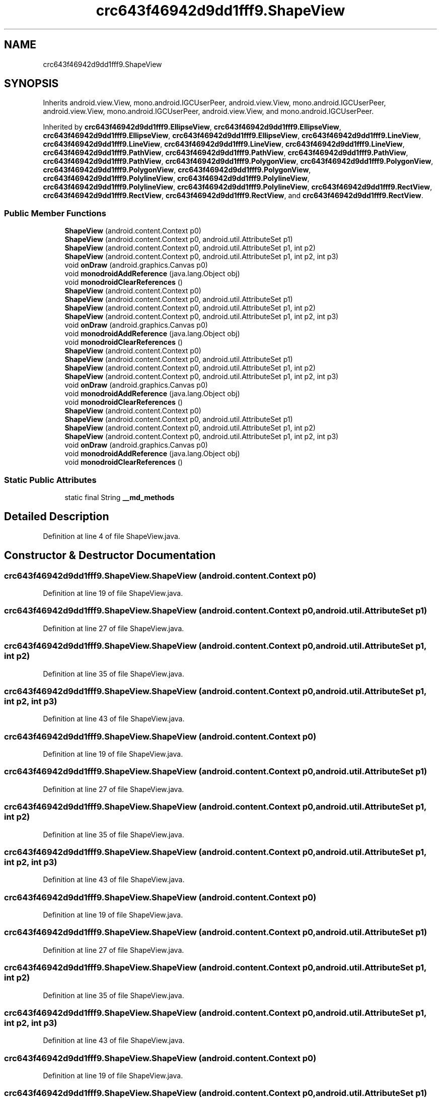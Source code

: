 .TH "crc643f46942d9dd1fff9.ShapeView" 3 "Thu Apr 29 2021" "Version 1.0" "Green Quake" \" -*- nroff -*-
.ad l
.nh
.SH NAME
crc643f46942d9dd1fff9.ShapeView
.SH SYNOPSIS
.br
.PP
.PP
Inherits android\&.view\&.View, mono\&.android\&.IGCUserPeer, android\&.view\&.View, mono\&.android\&.IGCUserPeer, android\&.view\&.View, mono\&.android\&.IGCUserPeer, android\&.view\&.View, and mono\&.android\&.IGCUserPeer\&.
.PP
Inherited by \fBcrc643f46942d9dd1fff9\&.EllipseView\fP, \fBcrc643f46942d9dd1fff9\&.EllipseView\fP, \fBcrc643f46942d9dd1fff9\&.EllipseView\fP, \fBcrc643f46942d9dd1fff9\&.EllipseView\fP, \fBcrc643f46942d9dd1fff9\&.LineView\fP, \fBcrc643f46942d9dd1fff9\&.LineView\fP, \fBcrc643f46942d9dd1fff9\&.LineView\fP, \fBcrc643f46942d9dd1fff9\&.LineView\fP, \fBcrc643f46942d9dd1fff9\&.PathView\fP, \fBcrc643f46942d9dd1fff9\&.PathView\fP, \fBcrc643f46942d9dd1fff9\&.PathView\fP, \fBcrc643f46942d9dd1fff9\&.PathView\fP, \fBcrc643f46942d9dd1fff9\&.PolygonView\fP, \fBcrc643f46942d9dd1fff9\&.PolygonView\fP, \fBcrc643f46942d9dd1fff9\&.PolygonView\fP, \fBcrc643f46942d9dd1fff9\&.PolygonView\fP, \fBcrc643f46942d9dd1fff9\&.PolylineView\fP, \fBcrc643f46942d9dd1fff9\&.PolylineView\fP, \fBcrc643f46942d9dd1fff9\&.PolylineView\fP, \fBcrc643f46942d9dd1fff9\&.PolylineView\fP, \fBcrc643f46942d9dd1fff9\&.RectView\fP, \fBcrc643f46942d9dd1fff9\&.RectView\fP, \fBcrc643f46942d9dd1fff9\&.RectView\fP, and \fBcrc643f46942d9dd1fff9\&.RectView\fP\&.
.SS "Public Member Functions"

.in +1c
.ti -1c
.RI "\fBShapeView\fP (android\&.content\&.Context p0)"
.br
.ti -1c
.RI "\fBShapeView\fP (android\&.content\&.Context p0, android\&.util\&.AttributeSet p1)"
.br
.ti -1c
.RI "\fBShapeView\fP (android\&.content\&.Context p0, android\&.util\&.AttributeSet p1, int p2)"
.br
.ti -1c
.RI "\fBShapeView\fP (android\&.content\&.Context p0, android\&.util\&.AttributeSet p1, int p2, int p3)"
.br
.ti -1c
.RI "void \fBonDraw\fP (android\&.graphics\&.Canvas p0)"
.br
.ti -1c
.RI "void \fBmonodroidAddReference\fP (java\&.lang\&.Object obj)"
.br
.ti -1c
.RI "void \fBmonodroidClearReferences\fP ()"
.br
.ti -1c
.RI "\fBShapeView\fP (android\&.content\&.Context p0)"
.br
.ti -1c
.RI "\fBShapeView\fP (android\&.content\&.Context p0, android\&.util\&.AttributeSet p1)"
.br
.ti -1c
.RI "\fBShapeView\fP (android\&.content\&.Context p0, android\&.util\&.AttributeSet p1, int p2)"
.br
.ti -1c
.RI "\fBShapeView\fP (android\&.content\&.Context p0, android\&.util\&.AttributeSet p1, int p2, int p3)"
.br
.ti -1c
.RI "void \fBonDraw\fP (android\&.graphics\&.Canvas p0)"
.br
.ti -1c
.RI "void \fBmonodroidAddReference\fP (java\&.lang\&.Object obj)"
.br
.ti -1c
.RI "void \fBmonodroidClearReferences\fP ()"
.br
.ti -1c
.RI "\fBShapeView\fP (android\&.content\&.Context p0)"
.br
.ti -1c
.RI "\fBShapeView\fP (android\&.content\&.Context p0, android\&.util\&.AttributeSet p1)"
.br
.ti -1c
.RI "\fBShapeView\fP (android\&.content\&.Context p0, android\&.util\&.AttributeSet p1, int p2)"
.br
.ti -1c
.RI "\fBShapeView\fP (android\&.content\&.Context p0, android\&.util\&.AttributeSet p1, int p2, int p3)"
.br
.ti -1c
.RI "void \fBonDraw\fP (android\&.graphics\&.Canvas p0)"
.br
.ti -1c
.RI "void \fBmonodroidAddReference\fP (java\&.lang\&.Object obj)"
.br
.ti -1c
.RI "void \fBmonodroidClearReferences\fP ()"
.br
.ti -1c
.RI "\fBShapeView\fP (android\&.content\&.Context p0)"
.br
.ti -1c
.RI "\fBShapeView\fP (android\&.content\&.Context p0, android\&.util\&.AttributeSet p1)"
.br
.ti -1c
.RI "\fBShapeView\fP (android\&.content\&.Context p0, android\&.util\&.AttributeSet p1, int p2)"
.br
.ti -1c
.RI "\fBShapeView\fP (android\&.content\&.Context p0, android\&.util\&.AttributeSet p1, int p2, int p3)"
.br
.ti -1c
.RI "void \fBonDraw\fP (android\&.graphics\&.Canvas p0)"
.br
.ti -1c
.RI "void \fBmonodroidAddReference\fP (java\&.lang\&.Object obj)"
.br
.ti -1c
.RI "void \fBmonodroidClearReferences\fP ()"
.br
.in -1c
.SS "Static Public Attributes"

.in +1c
.ti -1c
.RI "static final String \fB__md_methods\fP"
.br
.in -1c
.SH "Detailed Description"
.PP 
Definition at line 4 of file ShapeView\&.java\&.
.SH "Constructor & Destructor Documentation"
.PP 
.SS "crc643f46942d9dd1fff9\&.ShapeView\&.ShapeView (android\&.content\&.Context p0)"

.PP
Definition at line 19 of file ShapeView\&.java\&.
.SS "crc643f46942d9dd1fff9\&.ShapeView\&.ShapeView (android\&.content\&.Context p0, android\&.util\&.AttributeSet p1)"

.PP
Definition at line 27 of file ShapeView\&.java\&.
.SS "crc643f46942d9dd1fff9\&.ShapeView\&.ShapeView (android\&.content\&.Context p0, android\&.util\&.AttributeSet p1, int p2)"

.PP
Definition at line 35 of file ShapeView\&.java\&.
.SS "crc643f46942d9dd1fff9\&.ShapeView\&.ShapeView (android\&.content\&.Context p0, android\&.util\&.AttributeSet p1, int p2, int p3)"

.PP
Definition at line 43 of file ShapeView\&.java\&.
.SS "crc643f46942d9dd1fff9\&.ShapeView\&.ShapeView (android\&.content\&.Context p0)"

.PP
Definition at line 19 of file ShapeView\&.java\&.
.SS "crc643f46942d9dd1fff9\&.ShapeView\&.ShapeView (android\&.content\&.Context p0, android\&.util\&.AttributeSet p1)"

.PP
Definition at line 27 of file ShapeView\&.java\&.
.SS "crc643f46942d9dd1fff9\&.ShapeView\&.ShapeView (android\&.content\&.Context p0, android\&.util\&.AttributeSet p1, int p2)"

.PP
Definition at line 35 of file ShapeView\&.java\&.
.SS "crc643f46942d9dd1fff9\&.ShapeView\&.ShapeView (android\&.content\&.Context p0, android\&.util\&.AttributeSet p1, int p2, int p3)"

.PP
Definition at line 43 of file ShapeView\&.java\&.
.SS "crc643f46942d9dd1fff9\&.ShapeView\&.ShapeView (android\&.content\&.Context p0)"

.PP
Definition at line 19 of file ShapeView\&.java\&.
.SS "crc643f46942d9dd1fff9\&.ShapeView\&.ShapeView (android\&.content\&.Context p0, android\&.util\&.AttributeSet p1)"

.PP
Definition at line 27 of file ShapeView\&.java\&.
.SS "crc643f46942d9dd1fff9\&.ShapeView\&.ShapeView (android\&.content\&.Context p0, android\&.util\&.AttributeSet p1, int p2)"

.PP
Definition at line 35 of file ShapeView\&.java\&.
.SS "crc643f46942d9dd1fff9\&.ShapeView\&.ShapeView (android\&.content\&.Context p0, android\&.util\&.AttributeSet p1, int p2, int p3)"

.PP
Definition at line 43 of file ShapeView\&.java\&.
.SS "crc643f46942d9dd1fff9\&.ShapeView\&.ShapeView (android\&.content\&.Context p0)"

.PP
Definition at line 19 of file ShapeView\&.java\&.
.SS "crc643f46942d9dd1fff9\&.ShapeView\&.ShapeView (android\&.content\&.Context p0, android\&.util\&.AttributeSet p1)"

.PP
Definition at line 27 of file ShapeView\&.java\&.
.SS "crc643f46942d9dd1fff9\&.ShapeView\&.ShapeView (android\&.content\&.Context p0, android\&.util\&.AttributeSet p1, int p2)"

.PP
Definition at line 35 of file ShapeView\&.java\&.
.SS "crc643f46942d9dd1fff9\&.ShapeView\&.ShapeView (android\&.content\&.Context p0, android\&.util\&.AttributeSet p1, int p2, int p3)"

.PP
Definition at line 43 of file ShapeView\&.java\&.
.SH "Member Function Documentation"
.PP 
.SS "void crc643f46942d9dd1fff9\&.ShapeView\&.monodroidAddReference (java\&.lang\&.Object obj)"

.PP
Reimplemented in \fBcrc643f46942d9dd1fff9\&.RectView\fP, \fBcrc643f46942d9dd1fff9\&.PolylineView\fP, \fBcrc643f46942d9dd1fff9\&.PolygonView\fP, \fBcrc643f46942d9dd1fff9\&.PathView\fP, \fBcrc643f46942d9dd1fff9\&.LineView\fP, \fBcrc643f46942d9dd1fff9\&.EllipseView\fP, \fBcrc643f46942d9dd1fff9\&.RectView\fP, \fBcrc643f46942d9dd1fff9\&.PolylineView\fP, \fBcrc643f46942d9dd1fff9\&.PolygonView\fP, \fBcrc643f46942d9dd1fff9\&.PathView\fP, \fBcrc643f46942d9dd1fff9\&.LineView\fP, \fBcrc643f46942d9dd1fff9\&.EllipseView\fP, \fBcrc643f46942d9dd1fff9\&.RectView\fP, \fBcrc643f46942d9dd1fff9\&.PolylineView\fP, \fBcrc643f46942d9dd1fff9\&.PolygonView\fP, \fBcrc643f46942d9dd1fff9\&.PathView\fP, \fBcrc643f46942d9dd1fff9\&.LineView\fP, \fBcrc643f46942d9dd1fff9\&.EllipseView\fP, \fBcrc643f46942d9dd1fff9\&.RectView\fP, \fBcrc643f46942d9dd1fff9\&.PolylineView\fP, \fBcrc643f46942d9dd1fff9\&.PolygonView\fP, \fBcrc643f46942d9dd1fff9\&.PathView\fP, \fBcrc643f46942d9dd1fff9\&.LineView\fP, and \fBcrc643f46942d9dd1fff9\&.EllipseView\fP\&.
.PP
Definition at line 59 of file ShapeView\&.java\&.
.SS "void crc643f46942d9dd1fff9\&.ShapeView\&.monodroidAddReference (java\&.lang\&.Object obj)"

.PP
Reimplemented in \fBcrc643f46942d9dd1fff9\&.RectView\fP, \fBcrc643f46942d9dd1fff9\&.PolylineView\fP, \fBcrc643f46942d9dd1fff9\&.PolygonView\fP, \fBcrc643f46942d9dd1fff9\&.PathView\fP, \fBcrc643f46942d9dd1fff9\&.LineView\fP, \fBcrc643f46942d9dd1fff9\&.EllipseView\fP, \fBcrc643f46942d9dd1fff9\&.RectView\fP, \fBcrc643f46942d9dd1fff9\&.PolylineView\fP, \fBcrc643f46942d9dd1fff9\&.PolygonView\fP, \fBcrc643f46942d9dd1fff9\&.PathView\fP, \fBcrc643f46942d9dd1fff9\&.LineView\fP, \fBcrc643f46942d9dd1fff9\&.EllipseView\fP, \fBcrc643f46942d9dd1fff9\&.RectView\fP, \fBcrc643f46942d9dd1fff9\&.PolylineView\fP, \fBcrc643f46942d9dd1fff9\&.PolygonView\fP, \fBcrc643f46942d9dd1fff9\&.PathView\fP, \fBcrc643f46942d9dd1fff9\&.LineView\fP, \fBcrc643f46942d9dd1fff9\&.EllipseView\fP, \fBcrc643f46942d9dd1fff9\&.RectView\fP, \fBcrc643f46942d9dd1fff9\&.PolylineView\fP, \fBcrc643f46942d9dd1fff9\&.PolygonView\fP, \fBcrc643f46942d9dd1fff9\&.PathView\fP, \fBcrc643f46942d9dd1fff9\&.LineView\fP, and \fBcrc643f46942d9dd1fff9\&.EllipseView\fP\&.
.PP
Definition at line 59 of file ShapeView\&.java\&.
.SS "void crc643f46942d9dd1fff9\&.ShapeView\&.monodroidAddReference (java\&.lang\&.Object obj)"

.PP
Reimplemented in \fBcrc643f46942d9dd1fff9\&.RectView\fP, \fBcrc643f46942d9dd1fff9\&.PolylineView\fP, \fBcrc643f46942d9dd1fff9\&.PolygonView\fP, \fBcrc643f46942d9dd1fff9\&.PathView\fP, \fBcrc643f46942d9dd1fff9\&.LineView\fP, \fBcrc643f46942d9dd1fff9\&.EllipseView\fP, \fBcrc643f46942d9dd1fff9\&.RectView\fP, \fBcrc643f46942d9dd1fff9\&.PolylineView\fP, \fBcrc643f46942d9dd1fff9\&.PolygonView\fP, \fBcrc643f46942d9dd1fff9\&.PathView\fP, \fBcrc643f46942d9dd1fff9\&.LineView\fP, \fBcrc643f46942d9dd1fff9\&.EllipseView\fP, \fBcrc643f46942d9dd1fff9\&.RectView\fP, \fBcrc643f46942d9dd1fff9\&.PolylineView\fP, \fBcrc643f46942d9dd1fff9\&.PolygonView\fP, \fBcrc643f46942d9dd1fff9\&.PathView\fP, \fBcrc643f46942d9dd1fff9\&.LineView\fP, \fBcrc643f46942d9dd1fff9\&.EllipseView\fP, \fBcrc643f46942d9dd1fff9\&.RectView\fP, \fBcrc643f46942d9dd1fff9\&.PolylineView\fP, \fBcrc643f46942d9dd1fff9\&.PolygonView\fP, \fBcrc643f46942d9dd1fff9\&.PathView\fP, \fBcrc643f46942d9dd1fff9\&.LineView\fP, and \fBcrc643f46942d9dd1fff9\&.EllipseView\fP\&.
.PP
Definition at line 59 of file ShapeView\&.java\&.
.SS "void crc643f46942d9dd1fff9\&.ShapeView\&.monodroidAddReference (java\&.lang\&.Object obj)"

.PP
Reimplemented in \fBcrc643f46942d9dd1fff9\&.RectView\fP, \fBcrc643f46942d9dd1fff9\&.PolylineView\fP, \fBcrc643f46942d9dd1fff9\&.PolygonView\fP, \fBcrc643f46942d9dd1fff9\&.PathView\fP, \fBcrc643f46942d9dd1fff9\&.LineView\fP, \fBcrc643f46942d9dd1fff9\&.EllipseView\fP, \fBcrc643f46942d9dd1fff9\&.RectView\fP, \fBcrc643f46942d9dd1fff9\&.PolylineView\fP, \fBcrc643f46942d9dd1fff9\&.PolygonView\fP, \fBcrc643f46942d9dd1fff9\&.PathView\fP, \fBcrc643f46942d9dd1fff9\&.LineView\fP, \fBcrc643f46942d9dd1fff9\&.EllipseView\fP, \fBcrc643f46942d9dd1fff9\&.RectView\fP, \fBcrc643f46942d9dd1fff9\&.PolylineView\fP, \fBcrc643f46942d9dd1fff9\&.PolygonView\fP, \fBcrc643f46942d9dd1fff9\&.PathView\fP, \fBcrc643f46942d9dd1fff9\&.LineView\fP, \fBcrc643f46942d9dd1fff9\&.EllipseView\fP, \fBcrc643f46942d9dd1fff9\&.RectView\fP, \fBcrc643f46942d9dd1fff9\&.PolylineView\fP, \fBcrc643f46942d9dd1fff9\&.PolygonView\fP, \fBcrc643f46942d9dd1fff9\&.PathView\fP, \fBcrc643f46942d9dd1fff9\&.LineView\fP, and \fBcrc643f46942d9dd1fff9\&.EllipseView\fP\&.
.PP
Definition at line 59 of file ShapeView\&.java\&.
.SS "void crc643f46942d9dd1fff9\&.ShapeView\&.monodroidClearReferences ()"

.PP
Reimplemented in \fBcrc643f46942d9dd1fff9\&.RectView\fP, \fBcrc643f46942d9dd1fff9\&.PolylineView\fP, \fBcrc643f46942d9dd1fff9\&.PolygonView\fP, \fBcrc643f46942d9dd1fff9\&.PathView\fP, \fBcrc643f46942d9dd1fff9\&.LineView\fP, \fBcrc643f46942d9dd1fff9\&.EllipseView\fP, \fBcrc643f46942d9dd1fff9\&.RectView\fP, \fBcrc643f46942d9dd1fff9\&.PolylineView\fP, \fBcrc643f46942d9dd1fff9\&.PolygonView\fP, \fBcrc643f46942d9dd1fff9\&.PathView\fP, \fBcrc643f46942d9dd1fff9\&.LineView\fP, \fBcrc643f46942d9dd1fff9\&.EllipseView\fP, \fBcrc643f46942d9dd1fff9\&.RectView\fP, \fBcrc643f46942d9dd1fff9\&.PolylineView\fP, \fBcrc643f46942d9dd1fff9\&.PolygonView\fP, \fBcrc643f46942d9dd1fff9\&.PathView\fP, \fBcrc643f46942d9dd1fff9\&.LineView\fP, \fBcrc643f46942d9dd1fff9\&.EllipseView\fP, \fBcrc643f46942d9dd1fff9\&.RectView\fP, \fBcrc643f46942d9dd1fff9\&.PolylineView\fP, \fBcrc643f46942d9dd1fff9\&.PolygonView\fP, \fBcrc643f46942d9dd1fff9\&.PathView\fP, \fBcrc643f46942d9dd1fff9\&.LineView\fP, and \fBcrc643f46942d9dd1fff9\&.EllipseView\fP\&.
.PP
Definition at line 66 of file ShapeView\&.java\&.
.SS "void crc643f46942d9dd1fff9\&.ShapeView\&.monodroidClearReferences ()"

.PP
Reimplemented in \fBcrc643f46942d9dd1fff9\&.RectView\fP, \fBcrc643f46942d9dd1fff9\&.PolylineView\fP, \fBcrc643f46942d9dd1fff9\&.PolygonView\fP, \fBcrc643f46942d9dd1fff9\&.PathView\fP, \fBcrc643f46942d9dd1fff9\&.LineView\fP, \fBcrc643f46942d9dd1fff9\&.EllipseView\fP, \fBcrc643f46942d9dd1fff9\&.RectView\fP, \fBcrc643f46942d9dd1fff9\&.PolylineView\fP, \fBcrc643f46942d9dd1fff9\&.PolygonView\fP, \fBcrc643f46942d9dd1fff9\&.PathView\fP, \fBcrc643f46942d9dd1fff9\&.LineView\fP, \fBcrc643f46942d9dd1fff9\&.EllipseView\fP, \fBcrc643f46942d9dd1fff9\&.RectView\fP, \fBcrc643f46942d9dd1fff9\&.PolylineView\fP, \fBcrc643f46942d9dd1fff9\&.PolygonView\fP, \fBcrc643f46942d9dd1fff9\&.PathView\fP, \fBcrc643f46942d9dd1fff9\&.LineView\fP, \fBcrc643f46942d9dd1fff9\&.EllipseView\fP, \fBcrc643f46942d9dd1fff9\&.RectView\fP, \fBcrc643f46942d9dd1fff9\&.PolylineView\fP, \fBcrc643f46942d9dd1fff9\&.PolygonView\fP, \fBcrc643f46942d9dd1fff9\&.PathView\fP, \fBcrc643f46942d9dd1fff9\&.LineView\fP, and \fBcrc643f46942d9dd1fff9\&.EllipseView\fP\&.
.PP
Definition at line 66 of file ShapeView\&.java\&.
.SS "void crc643f46942d9dd1fff9\&.ShapeView\&.monodroidClearReferences ()"

.PP
Reimplemented in \fBcrc643f46942d9dd1fff9\&.RectView\fP, \fBcrc643f46942d9dd1fff9\&.PolylineView\fP, \fBcrc643f46942d9dd1fff9\&.PolygonView\fP, \fBcrc643f46942d9dd1fff9\&.PathView\fP, \fBcrc643f46942d9dd1fff9\&.LineView\fP, \fBcrc643f46942d9dd1fff9\&.EllipseView\fP, \fBcrc643f46942d9dd1fff9\&.RectView\fP, \fBcrc643f46942d9dd1fff9\&.PolylineView\fP, \fBcrc643f46942d9dd1fff9\&.PolygonView\fP, \fBcrc643f46942d9dd1fff9\&.PathView\fP, \fBcrc643f46942d9dd1fff9\&.LineView\fP, \fBcrc643f46942d9dd1fff9\&.EllipseView\fP, \fBcrc643f46942d9dd1fff9\&.RectView\fP, \fBcrc643f46942d9dd1fff9\&.PolylineView\fP, \fBcrc643f46942d9dd1fff9\&.PolygonView\fP, \fBcrc643f46942d9dd1fff9\&.PathView\fP, \fBcrc643f46942d9dd1fff9\&.LineView\fP, \fBcrc643f46942d9dd1fff9\&.EllipseView\fP, \fBcrc643f46942d9dd1fff9\&.RectView\fP, \fBcrc643f46942d9dd1fff9\&.PolylineView\fP, \fBcrc643f46942d9dd1fff9\&.PolygonView\fP, \fBcrc643f46942d9dd1fff9\&.PathView\fP, \fBcrc643f46942d9dd1fff9\&.LineView\fP, and \fBcrc643f46942d9dd1fff9\&.EllipseView\fP\&.
.PP
Definition at line 66 of file ShapeView\&.java\&.
.SS "void crc643f46942d9dd1fff9\&.ShapeView\&.monodroidClearReferences ()"

.PP
Reimplemented in \fBcrc643f46942d9dd1fff9\&.RectView\fP, \fBcrc643f46942d9dd1fff9\&.PolylineView\fP, \fBcrc643f46942d9dd1fff9\&.PolygonView\fP, \fBcrc643f46942d9dd1fff9\&.PathView\fP, \fBcrc643f46942d9dd1fff9\&.LineView\fP, \fBcrc643f46942d9dd1fff9\&.EllipseView\fP, \fBcrc643f46942d9dd1fff9\&.RectView\fP, \fBcrc643f46942d9dd1fff9\&.PolylineView\fP, \fBcrc643f46942d9dd1fff9\&.PolygonView\fP, \fBcrc643f46942d9dd1fff9\&.PathView\fP, \fBcrc643f46942d9dd1fff9\&.LineView\fP, \fBcrc643f46942d9dd1fff9\&.EllipseView\fP, \fBcrc643f46942d9dd1fff9\&.RectView\fP, \fBcrc643f46942d9dd1fff9\&.PolylineView\fP, \fBcrc643f46942d9dd1fff9\&.PolygonView\fP, \fBcrc643f46942d9dd1fff9\&.PathView\fP, \fBcrc643f46942d9dd1fff9\&.LineView\fP, \fBcrc643f46942d9dd1fff9\&.EllipseView\fP, \fBcrc643f46942d9dd1fff9\&.RectView\fP, \fBcrc643f46942d9dd1fff9\&.PolylineView\fP, \fBcrc643f46942d9dd1fff9\&.PolygonView\fP, \fBcrc643f46942d9dd1fff9\&.PathView\fP, \fBcrc643f46942d9dd1fff9\&.LineView\fP, and \fBcrc643f46942d9dd1fff9\&.EllipseView\fP\&.
.PP
Definition at line 66 of file ShapeView\&.java\&.
.SS "void crc643f46942d9dd1fff9\&.ShapeView\&.onDraw (android\&.graphics\&.Canvas p0)"

.PP
Definition at line 51 of file ShapeView\&.java\&.
.SS "void crc643f46942d9dd1fff9\&.ShapeView\&.onDraw (android\&.graphics\&.Canvas p0)"

.PP
Definition at line 51 of file ShapeView\&.java\&.
.SS "void crc643f46942d9dd1fff9\&.ShapeView\&.onDraw (android\&.graphics\&.Canvas p0)"

.PP
Definition at line 51 of file ShapeView\&.java\&.
.SS "void crc643f46942d9dd1fff9\&.ShapeView\&.onDraw (android\&.graphics\&.Canvas p0)"

.PP
Definition at line 51 of file ShapeView\&.java\&.
.SH "Member Data Documentation"
.PP 
.SS "static final String crc643f46942d9dd1fff9\&.ShapeView\&.__md_methods\fC [static]\fP"
@hide 
.PP
Definition at line 10 of file ShapeView\&.java\&.

.SH "Author"
.PP 
Generated automatically by Doxygen for Green Quake from the source code\&.
